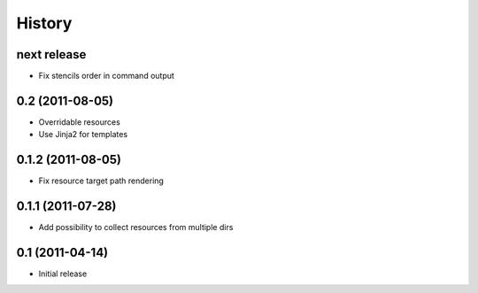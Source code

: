 History
-------

next release
^^^^^^^^^^^^

* Fix stencils order in command output

0.2 (2011-08-05)
^^^^^^^^^^^^^^^^

* Overridable resources
* Use Jinja2 for templates

0.1.2 (2011-08-05)
^^^^^^^^^^^^^^^^^^

* Fix resource target path rendering

0.1.1 (2011-07-28)
^^^^^^^^^^^^^^^^^^

* Add possibility to collect resources from multiple dirs

0.1 (2011-04-14)
^^^^^^^^^^^^^^^^

* Initial release
